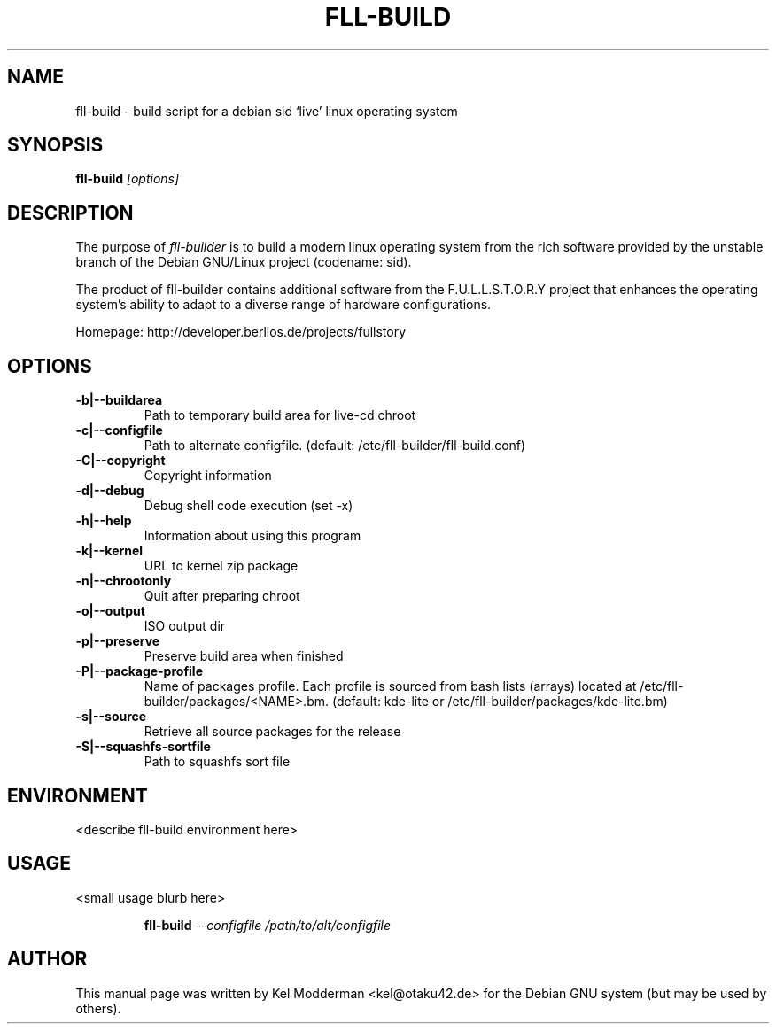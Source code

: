 .TH FLL-BUILD "8" "December 2006" "" ""
.SH NAME
fll-build \- build script for a debian sid `live' linux operating system
.SH SYNOPSIS
\fBfll-build\fR \fI[options]\fR
.SH DESCRIPTION
The purpose of \fIfll-builder\fR is to build a modern linux
operating system from the rich software provided by the unstable
branch of the Debian GNU/Linux project (codename: sid).
.PP
The product of fll-builder contains additional software from the 
F.U.L.L.S.T.O.R.Y project that enhances the operating system's
ability to adapt to a diverse range of hardware configurations.
.PP
Homepage: http://developer.berlios.de/projects/fullstory
.PP
.SH OPTIONS
.TP
\fB\-b|\-\-buildarea\fR
Path to temporary build area for live-cd chroot
.TP
\fB\-c|\-\-configfile\fR
Path to alternate configfile.
(default: /etc/fll-builder/fll-build.conf)
.TP
\fB\-C|\-\-copyright\fR
Copyright information
.TP
\fB\-d|\-\-debug\fR
Debug shell code execution (set -x)
.TP
\fB\-h|\-\-help\fR
Information about using this program
.TP
\fB\-k|\-\-kernel\fR
URL to kernel zip package
.TP
\fB\-n|\-\-chrootonly
Quit after preparing chroot
.TP
\fB\-o|\-\-output\fR
ISO output dir
.TP
\fB\-p|\-\-preserve\fR
Preserve build area when finished
.TP
\fB\-P|\-\-package-profile\fR
Name of packages profile. Each profile is sourced from bash lists
(arrays) located at /etc/fll-builder/packages/<NAME>.bm.
(default: kde-lite or /etc/fll-builder/packages/kde-lite.bm)
.TP
\fB\-s|\-\-source\fR
Retrieve all source packages for the release
.TP
\fB\-S|\-\-squashfs-sortfile\fR
Path to squashfs sort file
.PP
.SH ENVIRONMENT
<describe fll-build environment here>
.PP
.SH USAGE
<small usage blurb here>
.PP
.RS
\fBfll-build\fR \fI--configfile /path/to/alt/configfile\fR
.RE
.PP
.SH AUTHOR
This manual page was written by Kel Modderman <kel@otaku42.de> for
the Debian GNU system (but may be used by others).
